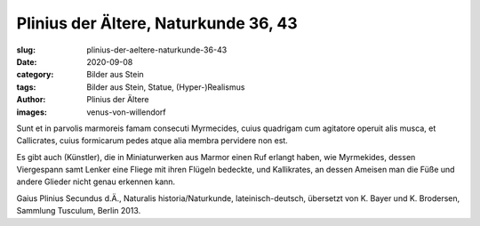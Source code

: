 Plinius der Ältere, Naturkunde 36, 43
=====================================

:slug: plinius-der-aeltere-naturkunde-36-43
:date: 2020-09-08
:category: Bilder aus Stein
:tags: Bilder aus Stein, Statue, (Hyper-)Realismus
:author: Plinius der Ältere
:images: venus-von-willendorf

.. class:: original

    Sunt et in parvolis marmoreis famam consecuti Myrmecides, cuius quadrigam cum agitatore operuit alis musca, et Callicrates, cuius formicarum pedes atque alia membra pervidere non est.

.. class:: translation

    Es gibt auch (Künstler), die in Miniaturwerken aus Marmor einen Ruf erlangt haben, wie Myrmekides, dessen Viergespann samt Lenker eine Fliege mit ihren Flügeln bedeckte, und Kallikrates, an dessen Ameisen man die Füße und andere Glieder nicht genau erkennen kann.

.. class:: translation-source

    Gaius Plinius Secundus d.Ä., Naturalis historia/Naturkunde, lateinisch-deutsch, übersetzt von K. Bayer und K. Brodersen, Sammlung Tusculum, Berlin 2013.
